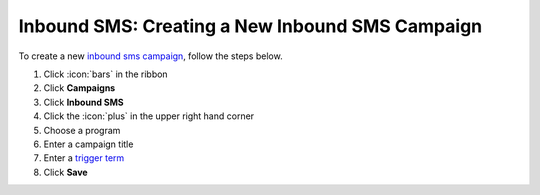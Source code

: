 Inbound SMS: Creating a New Inbound SMS Campaign
================================================

| To create a new `inbound sms campaign </users/campaigns/guides/inbound_sms/inbound_sms_campaigns.html>`_, follow the steps below.

#. Click :icon:`bars` in the ribbon
#. Click **Campaigns**
#. Click **Inbound SMS**
#. Click the :icon:`plus` in the upper right hand corner
#. Choose a program
#. Enter a campaign title
#. Enter a `trigger term </users/campaigns/guides/inbound_sms/trigger_term.html>`_
#. Click **Save**
